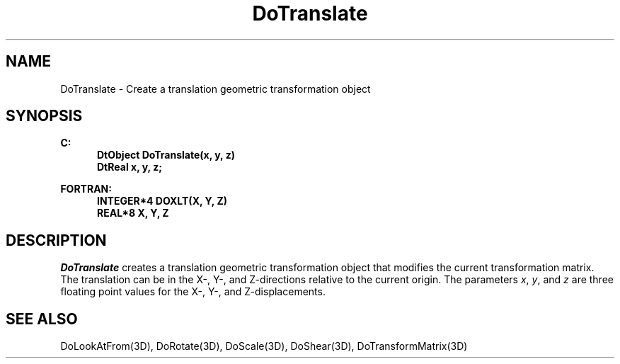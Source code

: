 .\"#ident "%W% %G%"
.\"
.\" # Copyright (C) 1994 Kubota Graphics Corp.
.\" # 
.\" # Permission to use, copy, modify, and distribute this material for
.\" # any purpose and without fee is hereby granted, provided that the
.\" # above copyright notice and this permission notice appear in all
.\" # copies, and that the name of Kubota Graphics not be used in
.\" # advertising or publicity pertaining to this material.  Kubota
.\" # Graphics Corporation MAKES NO REPRESENTATIONS ABOUT THE ACCURACY
.\" # OR SUITABILITY OF THIS MATERIAL FOR ANY PURPOSE.  IT IS PROVIDED
.\" # "AS IS", WITHOUT ANY EXPRESS OR IMPLIED WARRANTIES, INCLUDING THE
.\" # IMPLIED WARRANTIES OF MERCHANTABILITY AND FITNESS FOR A PARTICULAR
.\" # PURPOSE AND KUBOTA GRAPHICS CORPORATION DISCLAIMS ALL WARRANTIES,
.\" # EXPRESS OR IMPLIED.
.\"
.TH DoTranslate 3D  "Dore"
.SH NAME
DoTranslate \- Create a translation geometric transformation object
.SH SYNOPSIS
.nf
.ft 3
C:
.in  +.5i
DtObject DoTranslate(x, y, z)
DtReal x, y, z;
.sp
.in -.5i
FORTRAN:
.in +.5i
INTEGER*4 DOXLT(X, Y, Z)
REAL*8 X, Y, Z
.in -.5i
.fi
.SH DESCRIPTION
.IX DOXLT
.IX DoTranslate
.I DoTranslate
creates a translation geometric transformation object that modifies
the current transformation matrix.  The translation can be 
in the X-, Y-, and
Z-directions relative to the current origin.
The parameters \f2x\fP, \f2y\fP, and \f2z\fP are three floating point values for
the X-, Y-, and Z-displacements.
.SH "SEE ALSO"
.na
.nh
DoLookAtFrom(3D), DoRotate(3D), DoScale(3D),
DoShear(3D), DoTransformMatrix(3D)
.ad
.hy

